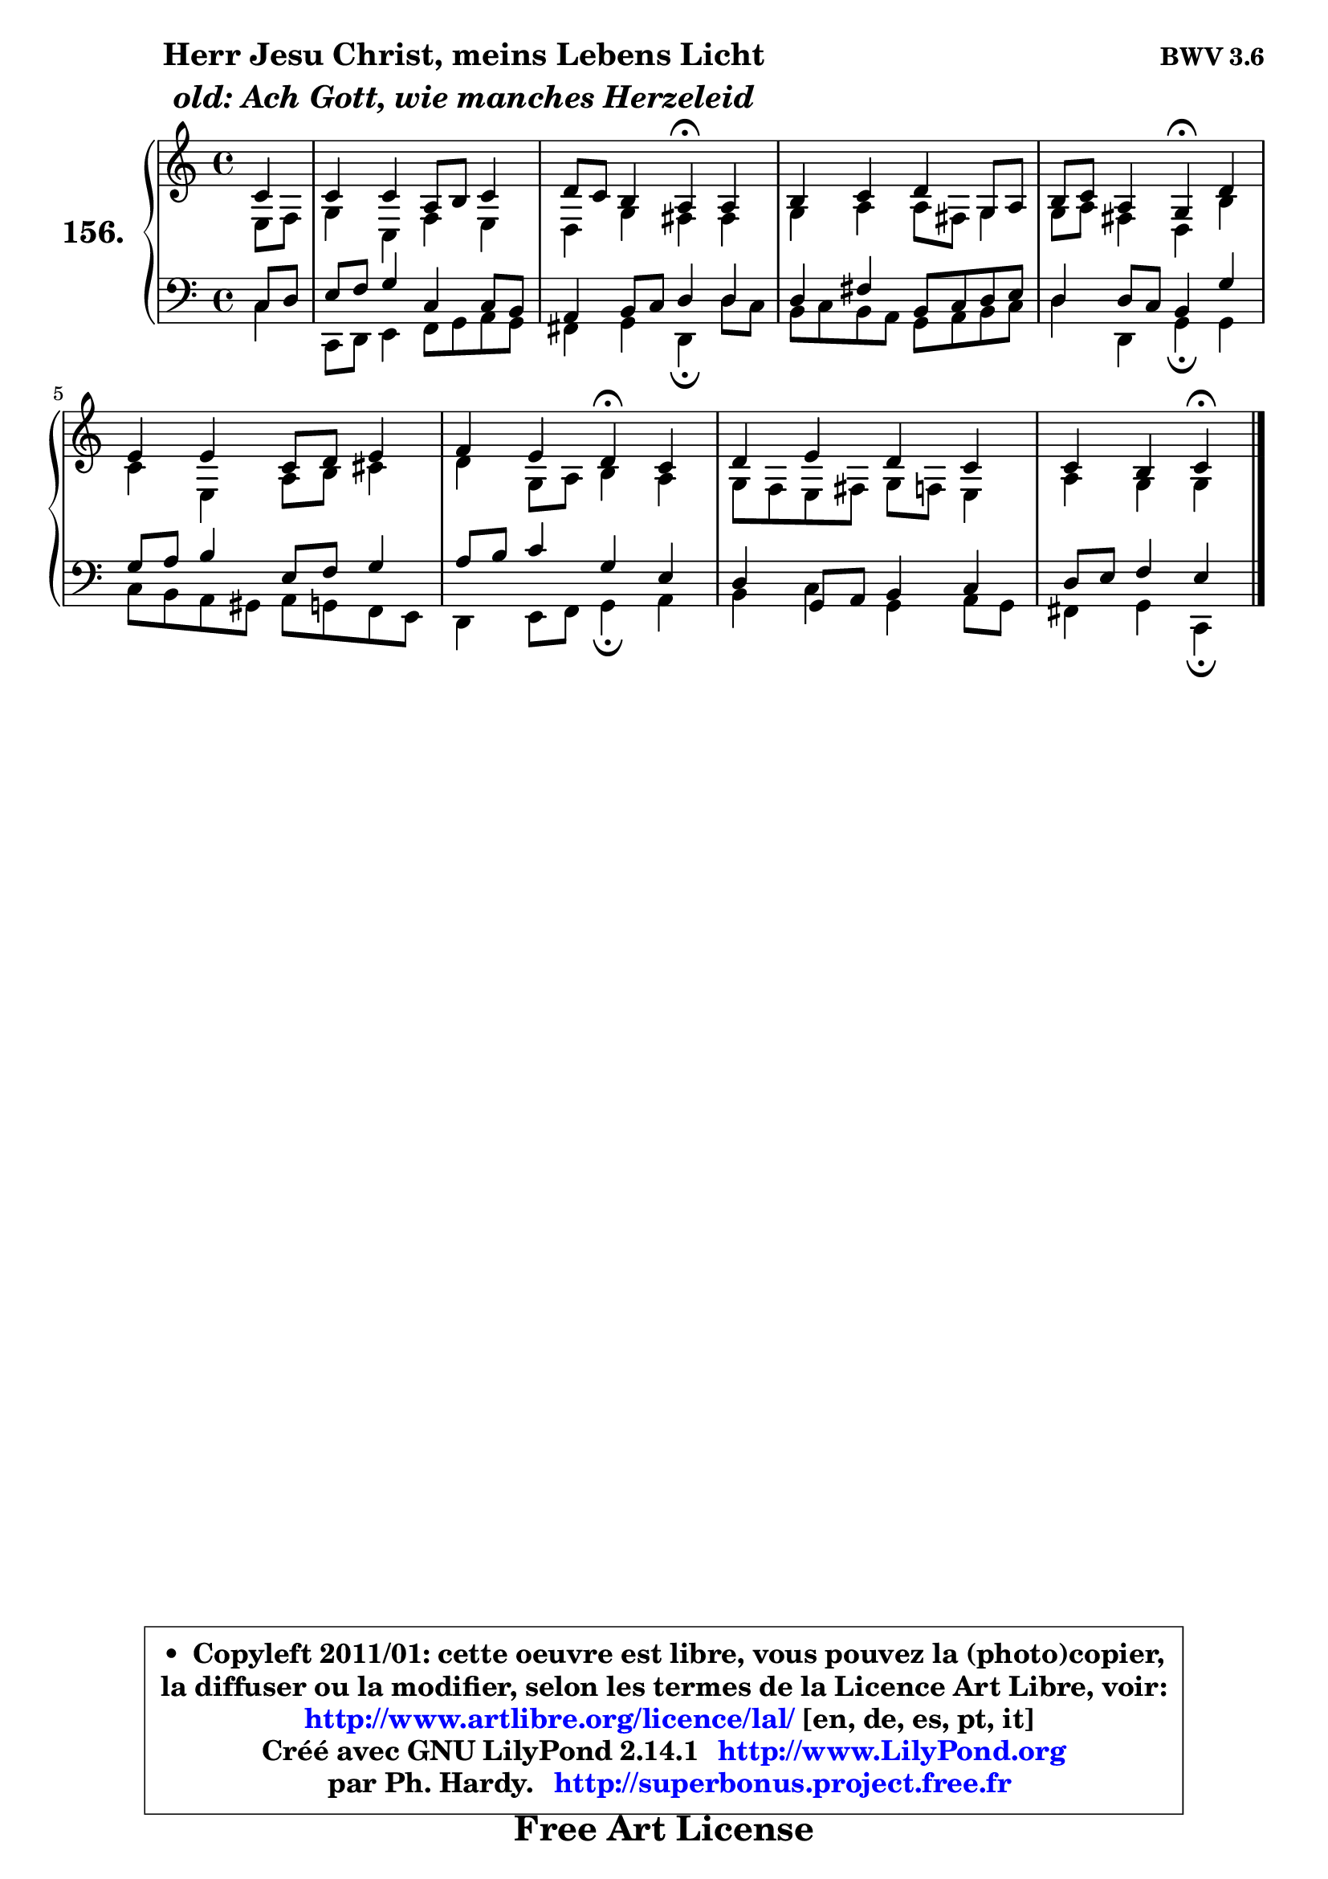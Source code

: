 
\version "2.14.1"

    \paper {
%	system-system-spacing #'padding = #0.1
%	score-system-spacing #'padding = #0.1
%	ragged-bottom = ##f
%	ragged-last-bottom = ##f
	}

    \header {
      opus = \markup { \bold "BWV 3.6" }
      piece = \markup { \hspace #9 \fontsize #2 \bold \column \center-align { \line { "Herr Jesu Christ, meins Lebens Licht" }
                     \line { \italic "old: Ach Gott, wie manches Herzeleid" }
                 } }
      maintainer = "Ph. Hardy"
      maintainerEmail = "superbonus.project@free.fr"
      lastupdated = "2011/Jul/20"
      tagline = \markup { \fontsize #3 \bold "Free Art License" }
      copyright = \markup { \fontsize #3  \bold   \override #'(box-padding .  1.0) \override #'(baseline-skip . 2.9) \box \column { \center-align { \fontsize #-2 \line { • \hspace #0.5 Copyleft 2011/01: cette oeuvre est libre, vous pouvez la (photo)copier, } \line { \fontsize #-2 \line {la diffuser ou la modifier, selon les termes de la Licence Art Libre, voir: } } \line { \fontsize #-2 \with-url #"http://www.artlibre.org/licence/lal/" \line { \fontsize #1 \hspace #1.0 \with-color #blue http://www.artlibre.org/licence/lal/ [en, de, es, pt, it] } } \line { \fontsize #-2 \line { Créé avec GNU LilyPond 2.14.1 \with-url #"http://www.LilyPond.org" \line { \with-color #blue \fontsize #1 \hspace #1.0 \with-color #blue http://www.LilyPond.org } } } \line { \hspace #1.0 \fontsize #-2 \line {par Ph. Hardy. } \line { \fontsize #-2 \with-url #"http://superbonus.project.free.fr" \line { \fontsize #1 \hspace #1.0 \with-color #blue http://superbonus.project.free.fr } } } } } }

	  }

  guidemidi = {
        r4 |
        R1 |
        r2 \tempo 4 = 30 r4 \tempo 4 = 78 r4 |
        R1 |
        r2 \tempo 4 = 30 r4 \tempo 4 = 78 r4 |
        R1 |
        r2 \tempo 4 = 30 r4 \tempo 4 = 78 r4 |
        R1 |
        r2 \tempo 4 = 30 r4 
	}

  upper = {
\displayLilyMusic \transpose a c {
	\time 4/4
	\key a \major
	\clef treble
	\partial 4
	\voiceOne
	<< { 
	% SOPRANO
	\set Voice.midiInstrument = "acoustic grand"
	\relative c'' {
        a4 |
        a4 a fis8 gis a4 |
        b8 a gis4 fis\fermata fis |
        gis4 a b e,8 fis |
        gis8 a fis4 e4\fermata b' |
        cis4 cis a8 b cis4 |
        d4 cis b\fermata a |
        b4 cis b a |
        a4 gis a4\fermata
        \bar "|."
	} % fin de relative
	}

	\context Voice="1" { \voiceTwo 
	% ALTO
	\set Voice.midiInstrument = "acoustic grand"
	\relative c' {
        cis8 d |
        e4 a, d cis |
        b4 e dis dis |
        e4 fis fis8 dis e4 |
        e8 fis dis4 b gis' |
        a4 cis, fis8 gis ais4 |
        b4 e,8 fis gis4 fis |
        e8 d cis dis e d cis4 |
        fis4 e e
        \bar "|."
	} % fin de relative
	\oneVoice
	} >>
}
	}

    lower = {
\transpose a c {
	\time 4/4
	\key a \major
	\clef bass
	\partial 4
	\voiceOne
	<< { 
	% TENOR
	\set Voice.midiInstrument = "acoustic grand"
	\relative c' {
        a8 b |
        cis8 d e4 a, a8 gis |
        fis4 gis8 a b4 b |
        b4 dis gis,8 a b cis |
        b4 b8 a gis4 e' |
        e8 fis gis4 cis,8 d e4 |
        fis8 gis a4 e cis |
        b4 e,8 fis gis4 a |
        b8 cis d4 cis
        \bar "|."
	} % fin de relative
	}
	\context Voice="1" { \voiceTwo 
	% BASS
	\set Voice.midiInstrument = "acoustic grand"
	\relative c' {
        a4 |
        a,8 b cis4 d8 e fis e |
        dis4 e b\fermata b'8 a |
        gis8 a gis fis e fis gis a |
        b4 b, e\fermata e4 |
        a8 gis fis eis fis8 e d cis |
        b4 cis8 d e4\fermata fis |
        gis4 a e fis8 e |
        dis4 e a,4\fermata
        \bar "|."
	} % fin de relative
	\oneVoice
	} >>
}
	}


    \score { 

	\new PianoStaff <<
	\set PianoStaff.instrumentName = \markup { \bold \huge "156." }
	\new Staff = "upper" \upper
	\new Staff = "lower" \lower
	>>

    \layout {
%	ragged-last = ##f
	   }

         } % fin de score

  \score {
    \unfoldRepeats { << \guidemidi \upper \lower >> }
    \midi {
    \context {
     \Staff
      \remove "Staff_performer"
               }

     \context {
      \Voice
       \consists "Staff_performer"
                }

     \context { 
      \Score
      tempoWholesPerMinute = #(ly:make-moment 78 4)
		}
	    }
	}


